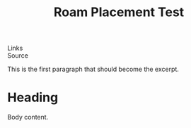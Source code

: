 :PROPERTIES:
:ID: test-roam-placement
:END:
#+TITLE: Roam Placement Test


#+EXCERPT: This is the first paragraph that should become the excerpt.

#+PUBLISH_DATE: [2025-08-26 Tue 00:48]
- Links ::
- Source ::

This is the first paragraph that should become the excerpt.

* Heading
Body content.

#+DESTINATION_FOLDER: /Users/jay/Library/CloudStorage/Dropbox/github/ox-astro/debug/out
